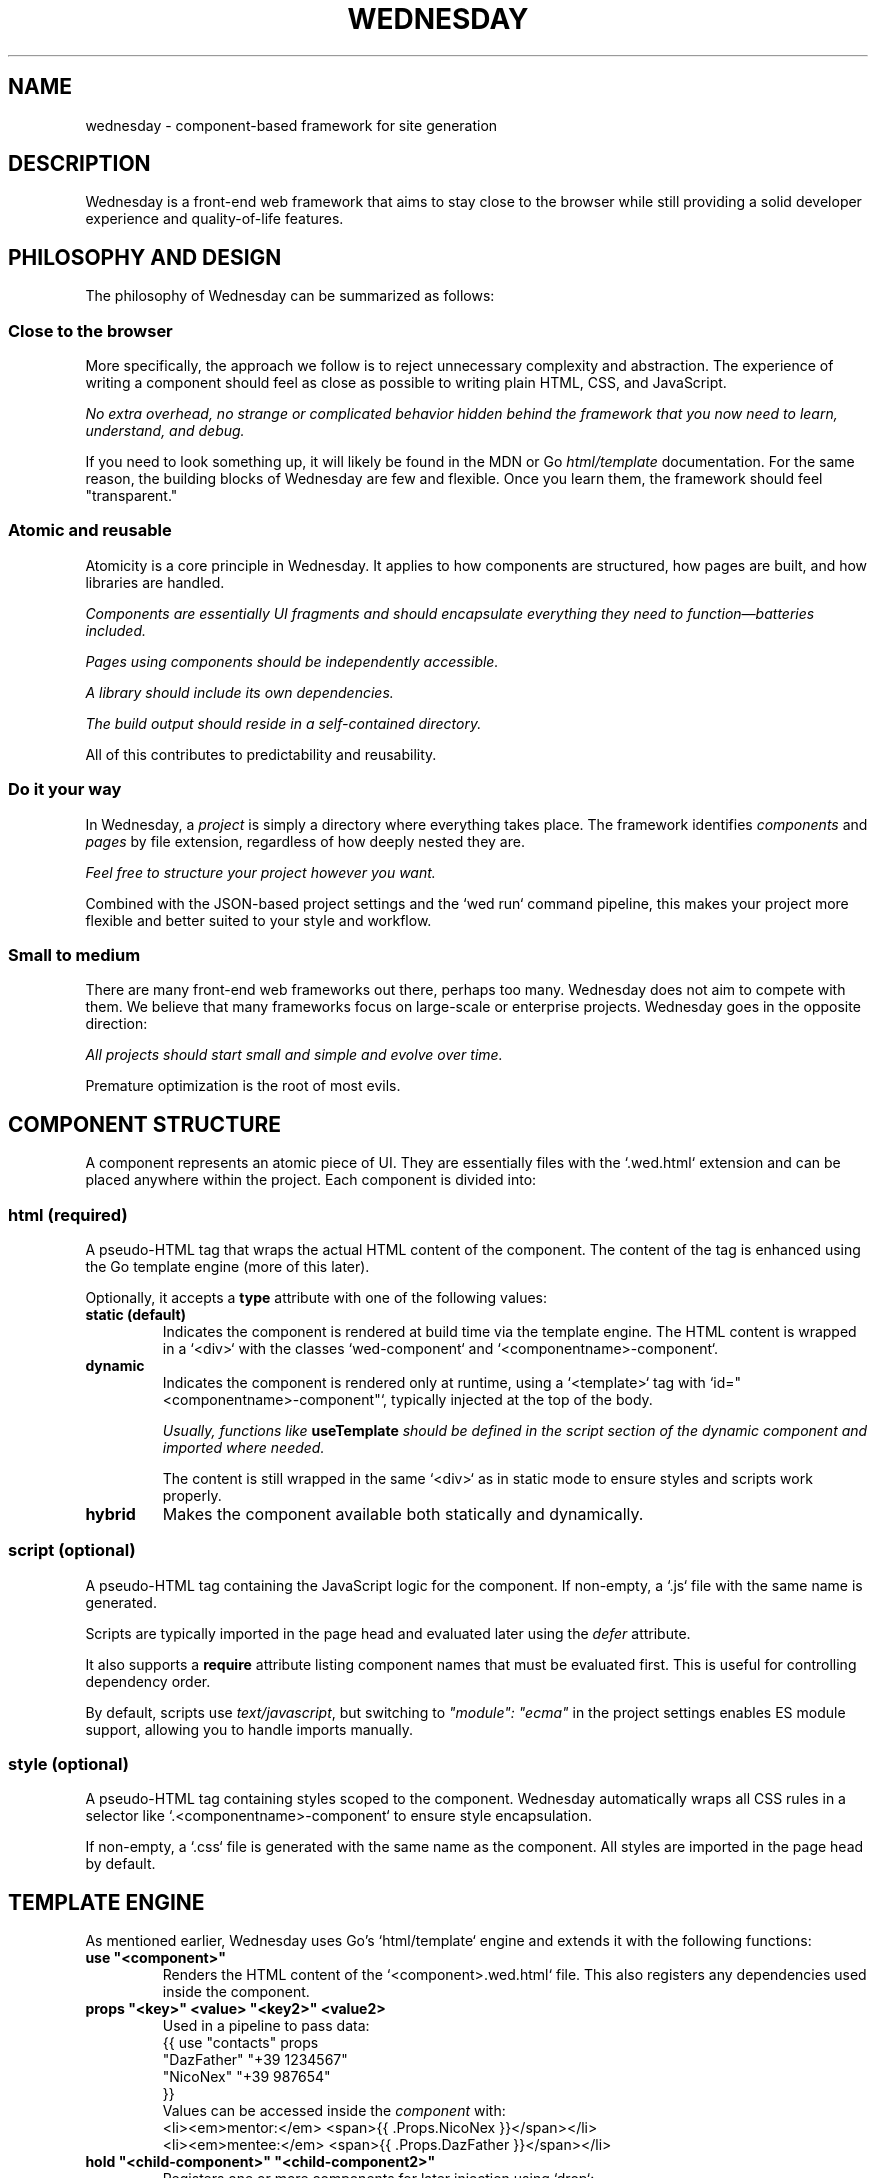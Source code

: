.TH WEDNESDAY 7 2025-06-05 "Wednesday Web Framework"
.SH NAME
wednesday \- component-based framework for site generation
.SH DESCRIPTION
Wednesday is a front-end web framework that aims to stay close to the browser while still providing a solid developer experience and quality-of-life features.


.SH PHILOSOPHY AND DESIGN
The philosophy of Wednesday can be summarized as follows:

.SS Close to the browser
More specifically, the approach we follow is to reject unnecessary complexity and abstraction.
The experience of writing a component should feel as close as possible to writing plain HTML, CSS, and JavaScript.

\fI No extra overhead, no strange or complicated behavior hidden behind the framework that you now need to learn, understand, and debug.\fR

If you need to look something up, it will likely be found in the MDN or Go \fIhtml/template\fR documentation.
For the same reason, the building blocks of Wednesday are few and flexible. Once you learn them, the framework should feel "transparent."

.SS Atomic and reusable
Atomicity is a core principle in Wednesday. It applies to how components are structured, how pages are built, and how libraries are handled.

\fI Components are essentially UI fragments and should encapsulate everything they need to function—batteries included.\fR

\fI Pages using components should be independently accessible.\fR

\fI A library should include its own dependencies.\fR

\fI The build output should reside in a self-contained directory.\fR

All of this contributes to predictability and reusability.

.SS Do it your way
In Wednesday, a \fIproject\fR is simply a directory where everything takes place.
The framework identifies \fIcomponents\fR and \fIpages\fR by file extension, regardless of how deeply nested they are.

\fI Feel free to structure your project however you want.\fR

Combined with the JSON-based project settings and the `wed run` command pipeline, this makes your project more flexible and better suited to your style and workflow.

.SS Small to medium
There are many front-end web frameworks out there, perhaps too many. Wednesday does not aim to compete with them.
We believe that many frameworks focus on large-scale or enterprise projects. Wednesday goes in the opposite direction:

\fI All projects should start small and simple and evolve over time.\fR

Premature optimization is the root of most evils.


.SH COMPONENT STRUCTURE
A component represents an atomic piece of UI.
They are essentially files with the `.wed.html` extension and can be placed anywhere within the project.
Each component is divided into:

.SS html \fI(required)\fR
A pseudo-HTML tag that wraps the actual HTML content of the component.
The content of the tag is enhanced using the Go template engine (more of this later).

Optionally, it accepts a \fBtype\fR attribute with one of the following values:

.TP
.B static (default)
Indicates the component is rendered at build time via the template engine.
The HTML content is wrapped in a `<div>` with the classes `wed-component` and `<componentname>-component`.

.TP
.B dynamic
Indicates the component is rendered only at runtime, using a `<template>` tag with `id=\(dq<componentname>-component\(dq`, typically injected at the top of the body.

\fIUsually, functions like \fBuseTemplate\fP should be defined in the script section of the dynamic component and imported where needed.\fR

The content is still wrapped in the same `<div>` as in static mode to ensure styles and scripts work properly.

.TP
.B hybrid
Makes the component available both statically and dynamically.

.SS script \fI(optional)\fR
A pseudo-HTML tag containing the JavaScript logic for the component.
If non-empty, a `.js` file with the same name is generated.

Scripts are typically imported in the page head and evaluated later using the \fIdefer\fR attribute.

It also supports a \fBrequire\fR attribute listing component names that must be evaluated first.
This is useful for controlling dependency order.

By default, scripts use \fItext/javascript\fR, but switching to \fI\(dqmodule\(dq: \(dqecma\(dq\fR in the project settings enables ES module support, allowing you to handle imports manually.

.SS style \fI(optional)\fR
A pseudo-HTML tag containing styles scoped to the component.
Wednesday automatically wraps all CSS rules in a selector like `.<componentname>-component` to ensure style encapsulation.

If non-empty, a `.css` file is generated with the same name as the component.
All styles are imported in the page head by default.


.SH TEMPLATE ENGINE
As mentioned earlier, Wednesday uses Go’s `html/template` engine and extends it with the following functions:

.TP
.B use \(dq<component>\(dq
Renders the HTML content of the `<component>.wed.html` file.
This also registers any dependencies used inside the component.

.TP
.B props \(dq<key>\(dq <value> \(dq<key2>\(dq <value2>
Used in a pipeline to pass data:
.EX
{{ use "contacts" props
  "DazFather" "+39 1234567"
  "NicoNex" "+39 987654"
}}
.EE
Values can be accessed inside the \fIcomponent\fR with:
.B{{ .Props.<key> }}
.EX
<li><em>mentor:</em> <span>{{ .Props.NicoNex   }}</span></li>
<li><em>mentee:</em> <span>{{ .Props.DazFather }}</span></li>
.EE

.TP
.B hold \(dq<child-component>\(dq \(dq<child-component2>\(dq
Registers one or more components for later injection using `drop`:
.EX
{{ use "modal" hold "confirm-btn" "reject-btn" }}
.EE

.TP
.B drop
Injects components previously registered with `hold`.

.TP
.B list <value> <value2> <value3>
Creates a slice of values:
.EX
<ol>{{ range list "pippo" "pluto" "paperino" }}
  <li><span>{{ . }}</span></li>
{{ end }}</ol>
.EE

.TP
.B var \(dq<key>\(dq
Accesses a variable declared in the project settings:
.EX
{{ var "site-email" }}
.EE


.SH TEMPLATE PAGES
Wednesday supports full template pages with the \fI.tmpl\fR extension.
These files are processed by the template engine at build time and serve as the main entry points of the website.
Each template is transformed into a complete HTML page with the same base name.

As with components, template pages can be placed anywhere within the input directory and use the same template engine.
However, they support additional syntax to manage resource imports more explicitly:

.TP
.B {!import{ \(dqdynamics\(dq }!}
Generates import tags for dynamic components.
Typically used as the first item inside the \fI<body>\fR tag.

.TP
.B {!import{ \(dqstyles\(dq }!}
Generates import tags for all component-specific styles.
Usually placed inside the \fI<head>\fR tag.

.TP
.B {!import{ \(dqscripts\(dq }!}
Generates import tags for all component scripts.
Also usually placed inside the \fI<head>\fR tag.


.SH WED UTILITIES
All Wednesday pages automatically import the \fIwed-utils.js\fR script, which provides a set of DOM utility functions designed to simplify template-driven interactivity.
These utilities include helpers for managing state, reacting to changes, binding values, and handling templates.


.SS useDisplay(\fItarget\fR, \fImutate?\fR)
Creates a function that updates the \fIinnerText\fR of a DOM element.
The target can be a CSS selector or a DOM element.
An optional \fImutate\fR function may be passed to transform the value before display.

Here a small example:

.EX
const show = useDisplay(".output", t => "Hello " + t)
show("World") // => updates .output with "Hello World"
.EE


.SS useEffect(\fIvalue\fR, \fIonChange\fR)
Creates a reactive object with a \fIvalue\fR property.
When \fIvalue\fR changes, the provided callback is executed with the new and old values.
Often used to reactively update DOM when state changes.

Here a small example:

.EX
const count = useEffect(0, newVal => console.log("Updated:", newVal))
count.value = 42 // triggers the effect
.EE


.SS useMirror(\fItarget\fR, \fIprops\fR, \fImutate?\fR)
Returns an object mirroring one or more properties of a DOM element, allowing direct controlled access (read/write).
Helps prevent unintended side effects in large codebases.

Here a small example:

.EX
const mirror = useMirror("input", ["value", "disabled"])
mirror.value = "Test"
mirror.disabled = true
.EE


.SS useBinds(\fItarget\fR, \fImutate?\fR)
Establishes two-way bindings between DOM elements and an object.
Elements must have a \fBbind\fR attribute using the format:
.RS
\fBproperty\fR[:\fBname\fR[:\fBevent\fR]]
.RE
Multiple bindings can be separated by spaces.

Here a small example:

.EX
<html>
  <h1>Welcome <span bind="innerText:user">new user</span>!</h1>
  <input bind="value:user:input">
</html>
<script>
  const form = useBinds("form")
  form.user = "Alice"
</script>
.EE


.SS useTemplate(\fItemplateID\fR, \fIinit?\fR)
Retrieves a \fB<template>\fR by its DOM ID and returns an object with helper methods for inserting or cloning it into the DOM.
The optional \fIinit\fR callback can customize each clone before insertion.

Here a small example:

.EX
const { clone } = useTemplate("todo-item", node => {
  node._binds = useBinds(node)
  return node
})
document.body.appendChild(clone())
.EE


.SH PROJECT CONFIGURATION
The project JSON settings file is optional. By default, Wednesday looks for \fIwed-settings.json\fR in the project root.
Alternatively, a different file can be specified via the \fI--settings\fR flag, which must then be passed to all `wed` commands.

Supported fields include:

.TP
.B vars
A key-value map of build-time variables, available via the template engine using \fB{{ var \(dqkey\(dq }}\fR.

.TP
.B commands
A map from pipeline names to shell commands, which can be run using \fBwed run <pipeline-name>\fR.

.TP
.B output_dir
The directory where the compiled site will be placed.

.TP
.B input_dir
The directory where Wednesday will search for components and pages.

.TP
.B module
Defines the JavaScript module type for importing scripts on pages:
.RS

.B text/javascript (default)
Uses the \fIrequire\fR attribute for dependency management.

.B ecma
Or alias \fImodule\fR — enables ECMAScript module support.
The user is responsible for managing dependencies via ES module imports.
.RE

.SH SEE ALSO
.BR wed (1)

